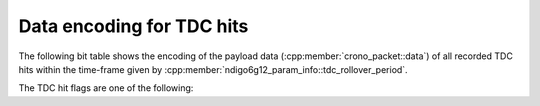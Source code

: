 .. _tdcpacket bit table:

Data encoding for TDC hits
--------------------------

The following bit table shows the encoding of the payload data
(:cpp:member:`crono_packet::data`) of all recorded TDC hits within
the time-frame given by :cpp:member:`ndigo6g12_param_info::tdc_rollover_period`.

.. only:: html

    +-------------+----+----+-----------------------------+---+---+---+---+---+-------------------+---+---+---+--------------------+
    | **Bit**     | 31 | 30 | ...                         | 9 | 8 | 7 | 6 | 5 | 4                 | 3 | 2 | 1 | 0                  |
    +-------------+----+----+-----------------------------+---+---+---+---+---+-------------------+---+---+---+--------------------+
    | **Data**    | Timestamp                                     | TDC hit flags                 |Channel number                  |
    +-------------+-----------------------------------------------+-------------------------------+--------------------------------+
    | **Details** |The timestamp is relative to                   | See below.                    | | :code:`0x0`: TDC channel 1   |
    |             |:cpp:member:`crono_packet::timestamp`          |                               | | :code:`0x1`: TDC channel 2   |
    |             |and is given in units of                       |                               | | :code:`0x2`: TDC channel 3   |
    |             |:cpp:member:`ndigo6g12_param_info::tdc_period`.|                               | | :code:`0x3`: TDC channel 4   |
    |             |                                               |                               | | :code:`0x4`: TRG             |
    |             |                                               |                               | | :code:`0x5`: GATE            |
    |             |                                               |                               | | :code:`0xD`: Dummy data      |
    |             |                                               |                               | | :code:`0xF`: Rollover marker |
    +-------------+-----------------------------------------------+-------------------------------+--------------------------------+

.. raw:: latex

    \begingroup
    \renewcommand\tabularxcolumn[1]{>{\Centering}p{#1}}
    \begin{tabularx}{\textwidth}{|l||X|X|c|X|X|X|X|X|X|X|X|X|X|}
        \hline
        Bit & 31 & 30 & \dots & 9 & 8 & 7 & 6 & 5 & 4 & 3 & 2 & 1 & 0 \\
        \hline
        Data & \multicolumn{5}{c|}{Timestamp} & \multicolumn{4}{c|}{TDC hit flags} & \multicolumn{4}{c|}{Channel number} \\
        \hline
    \end{tabularx}
    \endgroup

.. only:: latex

    Details:

    - The timestamp is relative to
      :cpp:member:`crono_packet::timestamp`
      and is given in units of
      :cpp:member:`ndigo6g12_param_info::tdc_period`.
    - | The channel numbers are:
      | :code:`0x0`: TDC channel 1
      | :code:`0x1`: TDC channel 2
      | :code:`0x2`: TDC channel 3
      | :code:`0x3`: TDC channel 4
      | :code:`0x4`: TRG
      | :code:`0x5`: GATE
      | :code:`0xD`: Dummy data
      | :code:`0xF`: Rollover marker

The TDC hit flags are one of the following:

.. doxygengroup:: tdchitflags
    :content-only: